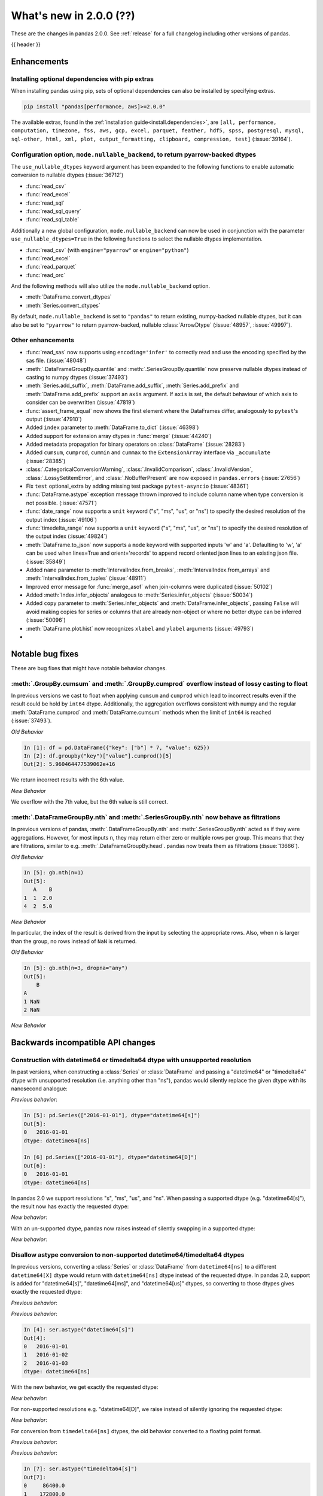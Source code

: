 .. _whatsnew_200:

What's new in 2.0.0 (??)
------------------------

These are the changes in pandas 2.0.0. See :ref:`release` for a full changelog
including other versions of pandas.

{{ header }}

.. ---------------------------------------------------------------------------
.. _whatsnew_200.enhancements:

Enhancements
~~~~~~~~~~~~

.. _whatsnew_200.enhancements.optional_dependency_management_pip:

Installing optional dependencies with pip extras
^^^^^^^^^^^^^^^^^^^^^^^^^^^^^^^^^^^^^^^^^^^^^^^^
When installing pandas using pip, sets of optional dependencies can also be installed by specifying extras.

.. code-block:: bash

  pip install "pandas[performance, aws]>=2.0.0"

The available extras, found in the :ref:`installation guide<install.dependencies>`, are
``[all, performance, computation, timezone, fss, aws, gcp, excel, parquet, feather, hdf5, spss, postgresql, mysql,
sql-other, html, xml, plot, output_formatting, clipboard, compression, test]`` (:issue:`39164`).

.. _whatsnew_200.enhancements.io_use_nullable_dtypes_and_nullable_backend:

Configuration option, ``mode.nullable_backend``, to return pyarrow-backed dtypes
^^^^^^^^^^^^^^^^^^^^^^^^^^^^^^^^^^^^^^^^^^^^^^^^^^^^^^^^^^^^^^^^^^^^^^^^^^^^^^^^

The ``use_nullable_dtypes`` keyword argument has been expanded to the following functions to enable automatic conversion to nullable dtypes (:issue:`36712`)

* :func:`read_csv`
* :func:`read_excel`
* :func:`read_sql`
* :func:`read_sql_query`
* :func:`read_sql_table`

Additionally a new global configuration, ``mode.nullable_backend`` can now be used in conjunction with the parameter ``use_nullable_dtypes=True`` in the following functions
to select the nullable dtypes implementation.

* :func:`read_csv` (with ``engine="pyarrow"`` or ``engine="python"``)
* :func:`read_excel`
* :func:`read_parquet`
* :func:`read_orc`


And the following methods will also utilize the ``mode.nullable_backend`` option.

* :meth:`DataFrame.convert_dtypes`
* :meth:`Series.convert_dtypes`

By default, ``mode.nullable_backend`` is set to ``"pandas"`` to return existing, numpy-backed nullable dtypes, but it can also
be set to ``"pyarrow"`` to return pyarrow-backed, nullable :class:`ArrowDtype` (:issue:`48957`, :issue:`49997`).

.. ipython:: python

    import io
    data = io.StringIO("""a,b,c,d,e,f,g,h,i
        1,2.5,True,a,,,,,
        3,4.5,False,b,6,7.5,True,a,
    """)
    with pd.option_context("mode.nullable_backend", "pandas"):
        df = pd.read_csv(data, use_nullable_dtypes=True)
    df.dtypes

    data.seek(0)
    with pd.option_context("mode.nullable_backend", "pyarrow"):
        df_pyarrow = pd.read_csv(data, use_nullable_dtypes=True, engine="pyarrow")
    df_pyarrow.dtypes

.. _whatsnew_200.enhancements.other:

Other enhancements
^^^^^^^^^^^^^^^^^^
- :func:`read_sas` now supports using ``encoding='infer'`` to correctly read and use the encoding specified by the sas file. (:issue:`48048`)
- :meth:`.DataFrameGroupBy.quantile` and :meth:`.SeriesGroupBy.quantile` now preserve nullable dtypes instead of casting to numpy dtypes (:issue:`37493`)
- :meth:`Series.add_suffix`, :meth:`DataFrame.add_suffix`, :meth:`Series.add_prefix` and :meth:`DataFrame.add_prefix` support an ``axis`` argument. If ``axis`` is set, the default behaviour of which axis to consider can be overwritten (:issue:`47819`)
- :func:`assert_frame_equal` now shows the first element where the DataFrames differ, analogously to ``pytest``'s output (:issue:`47910`)
- Added ``index`` parameter to :meth:`DataFrame.to_dict` (:issue:`46398`)
- Added support for extension array dtypes in :func:`merge` (:issue:`44240`)
- Added metadata propagation for binary operators on :class:`DataFrame` (:issue:`28283`)
- Added ``cumsum``, ``cumprod``, ``cummin`` and ``cummax`` to the ``ExtensionArray`` interface via ``_accumulate`` (:issue:`28385`)
- :class:`.CategoricalConversionWarning`, :class:`.InvalidComparison`, :class:`.InvalidVersion`, :class:`.LossySetitemError`, and :class:`.NoBufferPresent` are now exposed in ``pandas.errors`` (:issue:`27656`)
- Fix ``test`` optional_extra by adding missing test package ``pytest-asyncio`` (:issue:`48361`)
- :func:`DataFrame.astype` exception message thrown improved to include column name when type conversion is not possible. (:issue:`47571`)
- :func:`date_range` now supports a ``unit`` keyword ("s", "ms", "us", or "ns") to specify the desired resolution of the output index (:issue:`49106`)
- :func:`timedelta_range` now supports a ``unit`` keyword ("s", "ms", "us", or "ns") to specify the desired resolution of the output index (:issue:`49824`)
- :meth:`DataFrame.to_json` now supports a ``mode`` keyword with supported inputs 'w' and 'a'. Defaulting to 'w', 'a' can be used when lines=True and orient='records' to append record oriented json lines to an existing json file. (:issue:`35849`)
- Added ``name`` parameter to :meth:`IntervalIndex.from_breaks`, :meth:`IntervalIndex.from_arrays` and :meth:`IntervalIndex.from_tuples` (:issue:`48911`)
- Improved error message for :func:`merge_asof` when join-columns were duplicated (:issue:`50102`)
- Added :meth:`Index.infer_objects` analogous to :meth:`Series.infer_objects` (:issue:`50034`)
- Added ``copy`` parameter to :meth:`Series.infer_objects` and :meth:`DataFrame.infer_objects`, passing ``False`` will avoid making copies for series or columns that are already non-object or where no better dtype can be inferred (:issue:`50096`)
- :meth:`DataFrame.plot.hist` now recognizes ``xlabel`` and ``ylabel`` arguments (:issue:`49793`)
-

.. ---------------------------------------------------------------------------
.. _whatsnew_200.notable_bug_fixes:

Notable bug fixes
~~~~~~~~~~~~~~~~~

These are bug fixes that might have notable behavior changes.

.. _whatsnew_200.notable_bug_fixes.cumsum_cumprod_overflow:

:meth:`.GroupBy.cumsum` and :meth:`.GroupBy.cumprod` overflow instead of lossy casting to float
^^^^^^^^^^^^^^^^^^^^^^^^^^^^^^^^^^^^^^^^^^^^^^^^^^^^^^^^^^^^^^^^^^^^^^^^^^^^^^^^^^^^^^^^^^^^^^^

In previous versions we cast to float when applying ``cumsum`` and ``cumprod`` which
lead to incorrect results even if the result could be hold by ``int64`` dtype.
Additionally, the aggregation overflows consistent with numpy and the regular
:meth:`DataFrame.cumprod` and :meth:`DataFrame.cumsum` methods when the limit of
``int64`` is reached (:issue:`37493`).

*Old Behavior*

.. code-block:: ipython

    In [1]: df = pd.DataFrame({"key": ["b"] * 7, "value": 625})
    In [2]: df.groupby("key")["value"].cumprod()[5]
    Out[2]: 5.960464477539062e+16

We return incorrect results with the 6th value.

*New Behavior*

.. ipython:: python

    df = pd.DataFrame({"key": ["b"] * 7, "value": 625})
    df.groupby("key")["value"].cumprod()

We overflow with the 7th value, but the 6th value is still correct.

.. _whatsnew_200.notable_bug_fixes.groupby_nth_filter:

:meth:`.DataFrameGroupBy.nth` and :meth:`.SeriesGroupBy.nth` now behave as filtrations
^^^^^^^^^^^^^^^^^^^^^^^^^^^^^^^^^^^^^^^^^^^^^^^^^^^^^^^^^^^^^^^^^^^^^^^^^^^^^^^^^^^^^^

In previous versions of pandas, :meth:`.DataFrameGroupBy.nth` and
:meth:`.SeriesGroupBy.nth` acted as if they were aggregations. However, for most
inputs ``n``, they may return either zero or multiple rows per group. This means
that they are filtrations, similar to e.g. :meth:`.DataFrameGroupBy.head`. pandas
now treats them as filtrations (:issue:`13666`).

.. ipython:: python

    df = pd.DataFrame({"a": [1, 1, 2, 1, 2], "b": [np.nan, 2.0, 3.0, 4.0, 5.0]})
    gb = df.groupby("a")

*Old Behavior*

.. code-block:: ipython

    In [5]: gb.nth(n=1)
    Out[5]:
       A    B
    1  1  2.0
    4  2  5.0

*New Behavior*

.. ipython:: python

    gb.nth(n=1)

In particular, the index of the result is derived from the input by selecting
the appropriate rows. Also, when ``n`` is larger than the group, no rows instead of
``NaN`` is returned.

*Old Behavior*

.. code-block:: ipython

    In [5]: gb.nth(n=3, dropna="any")
    Out[5]:
        B
    A
    1 NaN
    2 NaN

*New Behavior*

.. ipython:: python

    gb.nth(n=3, dropna="any")

.. ---------------------------------------------------------------------------
.. _whatsnew_200.api_breaking:

Backwards incompatible API changes
~~~~~~~~~~~~~~~~~~~~~~~~~~~~~~~~~~

.. _whatsnew_200.api_breaking.unsupported_datetimelike_dtype_arg:

Construction with datetime64 or timedelta64 dtype with unsupported resolution
^^^^^^^^^^^^^^^^^^^^^^^^^^^^^^^^^^^^^^^^^^^^^^^^^^^^^^^^^^^^^^^^^^^^^^^^^^^^^
In past versions, when constructing a :class:`Series` or :class:`DataFrame` and
passing a "datetime64" or "timedelta64" dtype with unsupported resolution
(i.e. anything other than "ns"), pandas would silently replace the given dtype
with its nanosecond analogue:

*Previous behavior*:

.. code-block:: ipython

   In [5]: pd.Series(["2016-01-01"], dtype="datetime64[s]")
   Out[5]:
   0   2016-01-01
   dtype: datetime64[ns]

   In [6] pd.Series(["2016-01-01"], dtype="datetime64[D]")
   Out[6]:
   0   2016-01-01
   dtype: datetime64[ns]

In pandas 2.0 we support resolutions "s", "ms", "us", and "ns". When passing
a supported dtype (e.g. "datetime64[s]"), the result now has exactly
the requested dtype:

*New behavior*:

.. ipython:: python

   pd.Series(["2016-01-01"], dtype="datetime64[s]")

With an un-supported dtype, pandas now raises instead of silently swapping in
a supported dtype:

*New behavior*:

.. ipython:: python
   :okexcept:

   pd.Series(["2016-01-01"], dtype="datetime64[D]")

.. _whatsnew_200.api_breaking.astype_to_unsupported_datetimelike:

Disallow astype conversion to non-supported datetime64/timedelta64 dtypes
^^^^^^^^^^^^^^^^^^^^^^^^^^^^^^^^^^^^^^^^^^^^^^^^^^^^^^^^^^^^^^^^^^^^^^^^^
In previous versions, converting a :class:`Series` or :class:`DataFrame`
from ``datetime64[ns]`` to a different ``datetime64[X]`` dtype would return
with ``datetime64[ns]`` dtype instead of the requested dtype. In pandas 2.0,
support is added for "datetime64[s]", "datetime64[ms]", and "datetime64[us]" dtypes,
so converting to those dtypes gives exactly the requested dtype:

*Previous behavior*:

.. ipython:: python

   idx = pd.date_range("2016-01-01", periods=3)
   ser = pd.Series(idx)

*Previous behavior*:

.. code-block:: ipython

   In [4]: ser.astype("datetime64[s]")
   Out[4]:
   0   2016-01-01
   1   2016-01-02
   2   2016-01-03
   dtype: datetime64[ns]

With the new behavior, we get exactly the requested dtype:

*New behavior*:

.. ipython:: python

   ser.astype("datetime64[s]")

For non-supported resolutions e.g. "datetime64[D]", we raise instead of silently
ignoring the requested dtype:

*New behavior*:

.. ipython:: python
   :okexcept:

   ser.astype("datetime64[D]")

For conversion from ``timedelta64[ns]`` dtypes, the old behavior converted
to a floating point format.

*Previous behavior*:

.. ipython:: python

   idx = pd.timedelta_range("1 Day", periods=3)
   ser = pd.Series(idx)

*Previous behavior*:

.. code-block:: ipython

   In [7]: ser.astype("timedelta64[s]")
   Out[7]:
   0     86400.0
   1    172800.0
   2    259200.0
   dtype: float64

   In [8]: ser.astype("timedelta64[D]")
   Out[8]:
   0    1.0
   1    2.0
   2    3.0
   dtype: float64

The new behavior, as for datetime64, either gives exactly the requested dtype or raises:

*New behavior*:

.. ipython:: python
   :okexcept:

   ser.astype("timedelta64[s]")
   ser.astype("timedelta64[D]")

.. _whatsnew_200.api_breaking.default_to_stdlib_tzinfos:

UTC and fixed-offset timezones default to standard-library tzinfo objects
^^^^^^^^^^^^^^^^^^^^^^^^^^^^^^^^^^^^^^^^^^^^^^^^^^^^^^^^^^^^^^^^^^^^^^^^^
In previous versions, the default ``tzinfo`` object used to represent UTC
was ``pytz.UTC``. In pandas 2.0, we default to ``datetime.timezone.utc`` instead.
Similarly, for timezones represent fixed UTC offsets, we use ``datetime.timezone``
objects instead of ``pytz.FixedOffset`` objects. See (:issue:`34916`)

*Previous behavior*:

.. code-block:: ipython

   In [2]: ts = pd.Timestamp("2016-01-01", tz="UTC")
   In [3]: type(ts.tzinfo)
   Out[3]: pytz.UTC

   In [4]: ts2 = pd.Timestamp("2016-01-01 04:05:06-07:00")
   In [3]: type(ts2.tzinfo)
   Out[5]: pytz._FixedOffset

*New behavior*:

.. ipython:: python

   ts = pd.Timestamp("2016-01-01", tz="UTC")
   type(ts.tzinfo)

   ts2 = pd.Timestamp("2016-01-01 04:05:06-07:00")
   type(ts2.tzinfo)

For timezones that are neither UTC nor fixed offsets, e.g. "US/Pacific", we
continue to default to ``pytz`` objects.

.. _whatsnew_200.api_breaking.zero_len_indexes:

Empty DataFrames/Series will now default to have a ``RangeIndex``
^^^^^^^^^^^^^^^^^^^^^^^^^^^^^^^^^^^^^^^^^^^^^^^^^^^^^^^^^^^^^^^^^

Before, constructing an empty (where ``data`` is ``None`` or an empty list-like argument) :class:`Series` or :class:`DataFrame` without
specifying the axes (``index=None``, ``columns=None``) would return the axes as empty :class:`Index` with object dtype.

Now, the axes return an empty :class:`RangeIndex`.

*Previous behavior*:

.. code-block:: ipython

   In [8]: pd.Series().index
   Out[8]:
   Index([], dtype='object')

   In [9] pd.DataFrame().axes
   Out[9]:
   [Index([], dtype='object'), Index([], dtype='object')]

*New behavior*:

.. ipython:: python

   pd.Series().index
   pd.DataFrame().axes

.. _whatsnew_200.api_breaking.deps:

Increased minimum versions for dependencies
^^^^^^^^^^^^^^^^^^^^^^^^^^^^^^^^^^^^^^^^^^^
Some minimum supported versions of dependencies were updated.
If installed, we now require:

+-----------------+-----------------+----------+---------+
| Package         | Minimum Version | Required | Changed |
+=================+=================+==========+=========+
| mypy (dev)      | 0.990           |          |    X    |
+-----------------+-----------------+----------+---------+
| python-dateutil | 2.8.2           |    X     |    X    |
+-----------------+-----------------+----------+---------+

For `optional libraries <https://pandas.pydata.org/docs/getting_started/install.html>`_ the general recommendation is to use the latest version.
The following table lists the lowest version per library that is currently being tested throughout the development of pandas.
Optional libraries below the lowest tested version may still work, but are not considered supported.

+-----------------+-----------------+---------+
| Package         | Minimum Version | Changed |
+=================+=================+=========+
| pyarrow         | 6.0.0           |    X    |
+-----------------+-----------------+---------+
| matplotlib      | 3.6.1           |    X    |
+-----------------+-----------------+---------+
| fastparquet     | 0.6.3           |    X    |
+-----------------+-----------------+---------+
| xarray          | 0.21.0          |    X    |
+-----------------+-----------------+---------+

See :ref:`install.dependencies` and :ref:`install.optional_dependencies` for more.

Datetimes are now parsed with a consistent format
^^^^^^^^^^^^^^^^^^^^^^^^^^^^^^^^^^^^^^^^^^^^^^^^^

In the past, :func:`to_datetime` guessed the format for each element independently. This was appropriate for some cases where elements had mixed date formats - however, it would regularly cause problems when users expected a consistent format but the function would switch formats between elements. As of version 2.0.0, parsing will use a consistent format, determined by the first non-NA value (unless the user specifies a format, in which case that is used).

*Old behavior*:

  .. code-block:: ipython

     In [1]: ser = pd.Series(['13-01-2000', '12-01-2000'])
     In [2]: pd.to_datetime(ser)
     Out[2]:
     0   2000-01-13
     1   2000-12-01
     dtype: datetime64[ns]

*New behavior*:

  .. ipython:: python
    :okwarning:

     ser = pd.Series(['13-01-2000', '12-01-2000'])
     pd.to_datetime(ser)

Note that this affects :func:`read_csv` as well.

If you still need to parse dates with inconsistent formats, you'll need to apply :func:`to_datetime`
to each element individually, e.g. ::

     ser = pd.Series(['13-01-2000', '12 January 2000'])
     ser.apply(pd.to_datetime)

.. _whatsnew_200.api_breaking.other:

Other API changes
^^^^^^^^^^^^^^^^^
- The ``freq``, ``tz``, ``nanosecond``, and ``unit`` keywords in the :class:`Timestamp` constructor are now keyword-only (:issue:`45307`)
- Passing ``nanoseconds`` greater than 999 or less than 0 in :class:`Timestamp` now raises a ``ValueError`` (:issue:`48538`, :issue:`48255`)
- :func:`read_csv`: specifying an incorrect number of columns with ``index_col`` of now raises ``ParserError`` instead of ``IndexError`` when using the c parser.
- Default value of ``dtype`` in :func:`get_dummies` is changed to ``bool`` from ``uint8`` (:issue:`45848`)
- :meth:`DataFrame.astype`, :meth:`Series.astype`, and :meth:`DatetimeIndex.astype` casting datetime64 data to any of "datetime64[s]", "datetime64[ms]", "datetime64[us]" will return an object with the given resolution instead of coercing back to "datetime64[ns]" (:issue:`48928`)
- :meth:`DataFrame.astype`, :meth:`Series.astype`, and :meth:`DatetimeIndex.astype` casting timedelta64 data to any of "timedelta64[s]", "timedelta64[ms]", "timedelta64[us]" will return an object with the given resolution instead of coercing to "float64" dtype (:issue:`48963`)
- :meth:`Index.astype` now allows casting from ``float64`` dtype to datetime-like dtypes, matching :class:`Series` behavior (:issue:`49660`)
- Passing data with dtype of "timedelta64[s]", "timedelta64[ms]", or "timedelta64[us]" to :class:`TimedeltaIndex`, :class:`Series`, or :class:`DataFrame` constructors will now retain that dtype instead of casting to "timedelta64[ns]"; timedelta64 data with lower resolution will be cast to the lowest supported resolution "timedelta64[s]" (:issue:`49014`)
- Passing ``dtype`` of "timedelta64[s]", "timedelta64[ms]", or "timedelta64[us]" to :class:`TimedeltaIndex`, :class:`Series`, or :class:`DataFrame` constructors will now retain that dtype instead of casting to "timedelta64[ns]"; passing a dtype with lower resolution for :class:`Series` or :class:`DataFrame` will be cast to the lowest supported resolution "timedelta64[s]" (:issue:`49014`)
- Passing a ``np.datetime64`` object with non-nanosecond resolution to :class:`Timestamp` will retain the input resolution if it is "s", "ms", or "ns"; otherwise it will be cast to the closest supported resolution (:issue:`49008`)
- The ``other`` argument in :meth:`DataFrame.mask` and :meth:`Series.mask` now defaults to ``no_default`` instead of ``np.nan`` consistent with :meth:`DataFrame.where` and :meth:`Series.where`. Entries will be filled with the corresponding NULL value (``np.nan`` for numpy dtypes, ``pd.NA`` for extension dtypes). (:issue:`49111`)
- Changed behavior of :meth:`Series.quantile` and :meth:`DataFrame.quantile` with :class:`SparseDtype` to retain sparse dtype (:issue:`49583`)
- When creating a :class:`Series` with a object-dtype :class:`Index` of datetime objects, pandas no longer silently converts the index to a :class:`DatetimeIndex` (:issue:`39307`, :issue:`23598`)
- :meth:`Series.unique` with dtype "timedelta64[ns]" or "datetime64[ns]" now returns :class:`TimedeltaArray` or :class:`DatetimeArray` instead of ``numpy.ndarray`` (:issue:`49176`)
- :func:`to_datetime` and :class:`DatetimeIndex` now allow sequences containing both ``datetime`` objects and numeric entries, matching :class:`Series` behavior (:issue:`49037`)
- :func:`pandas.api.dtypes.is_string_dtype` now only returns ``True`` for array-likes with ``dtype=object`` when the elements are inferred to be strings (:issue:`15585`)
- Passing a sequence containing ``datetime`` objects and ``date`` objects to :class:`Series` constructor will return with ``object`` dtype instead of ``datetime64[ns]`` dtype, consistent with :class:`Index` behavior (:issue:`49341`)
- Passing strings that cannot be parsed as datetimes to :class:`Series` or :class:`DataFrame` with ``dtype="datetime64[ns]"`` will raise instead of silently ignoring the keyword and returning ``object`` dtype (:issue:`24435`)
- Passing a sequence containing a type that cannot be converted to :class:`Timedelta` to :func:`to_timedelta` or to the :class:`Series` or :class:`DataFrame` constructor with ``dtype="timedelta64[ns]"`` or to :class:`TimedeltaIndex` now raises ``TypeError`` instead of ``ValueError`` (:issue:`49525`)
- Changed behavior of :class:`Index` constructor with sequence containing at least one ``NaT`` and everything else either ``None`` or ``NaN`` to infer ``datetime64[ns]`` dtype instead of ``object``, matching :class:`Series` behavior (:issue:`49340`)
- :func:`read_stata` with parameter ``index_col`` set to ``None`` (the default) will now set the index on the returned :class:`DataFrame` to a :class:`RangeIndex` instead of a :class:`Int64Index` (:issue:`49745`)
- Changed behavior of :class:`Index`, :class:`Series`, and :class:`DataFrame` arithmetic methods when working with object-dtypes, the results no longer do type inference on the result of the array operations, use ``result.infer_objects()`` to do type inference on the result (:issue:`49999`)
- Changed behavior of :class:`Index` constructor with an object-dtype ``numpy.ndarray`` containing all-``bool`` values or all-complex values, this will now retain object dtype, consistent with the :class:`Series` behavior (:issue:`49594`)
- Changed behavior of :class:`Series` and :class:`DataFrame` constructors when given an integer dtype and floating-point data that is not round numbers, this now raises ``ValueError`` instead of silently retaining the float dtype; do ``Series(data)`` or ``DataFrame(data)`` to get the old behavior, and ``Series(data).astype(dtype)`` or ``DataFrame(data).astype(dtype)`` to get the specified dtype (:issue:`49599`)
- Changed behavior of :meth:`DataFrame.shift` with ``axis=1``, an integer ``fill_value``, and homogeneous datetime-like dtype, this now fills new columns with integer dtypes instead of casting to datetimelike (:issue:`49842`)
- Files are now closed when encountering an exception in :func:`read_json` (:issue:`49921`)
- Changed behavior of :func:`read_csv`, :func:`read_json` & :func:`read_fwf`, where the index will now always be a :class:`RangeIndex`, when no index is specified. Previously the index would be a :class:`Index` with dtype ``object`` if the new DataFrame/Series has length 0 (:issue:`49572`)
- :meth:`DataFrame.values`, :meth:`DataFrame.to_numpy`, :meth:`DataFrame.xs`, :meth:`DataFrame.reindex`, :meth:`DataFrame.fillna`, and :meth:`DataFrame.replace` no longer silently consolidate the underlying arrays; do ``df = df.copy()`` to ensure consolidation (:issue:`49356`)
- Creating a new DataFrame using a full slice on both axes with :attr:`~DataFrame.loc`
  or :attr:`~DataFrame.iloc` (thus, ``df.loc[:, :]`` or ``df.iloc[:, :]``) now returns a
  new DataFrame (shallow copy) instead of the original DataFrame, consistent with other
  methods to get a full slice (for example ``df.loc[:]`` or ``df[:]``) (:issue:`49469`)
- Disallow computing ``cumprod`` for :class:`Timedelta` object; previously this returned incorrect values (:issue:`50246`)
-

.. ---------------------------------------------------------------------------
.. _whatsnew_200.deprecations:

Deprecations
~~~~~~~~~~~~
- Deprecated argument ``infer_datetime_format`` in :func:`to_datetime` and :func:`read_csv`, as a strict version of it is now the default (:issue:`48621`)

.. ---------------------------------------------------------------------------

.. _whatsnew_200.prior_deprecations:

Removal of prior version deprecations/changes
~~~~~~~~~~~~~~~~~~~~~~~~~~~~~~~~~~~~~~~~~~~~~
- Removed deprecated :attr:`Timestamp.freq`, :attr:`Timestamp.freqstr` and argument ``freq`` from the :class:`Timestamp` constructor and :meth:`Timestamp.fromordinal` (:issue:`14146`)
- Removed deprecated :class:`CategoricalBlock`, :meth:`Block.is_categorical`, require datetime64 and timedelta64 values to be wrapped in :class:`DatetimeArray` or :class:`TimedeltaArray` before passing to :meth:`Block.make_block_same_class`, require ``DatetimeTZBlock.values`` to have the correct ndim when passing to the :class:`BlockManager` constructor, and removed the "fastpath" keyword from the :class:`SingleBlockManager` constructor (:issue:`40226`, :issue:`40571`)
- Removed deprecated global option ``use_inf_as_null`` in favor of ``use_inf_as_na`` (:issue:`17126`)
- Removed deprecated module ``pandas.core.index`` (:issue:`30193`)
- Removed deprecated alias ``pandas.core.tools.datetimes.to_time``, import the function directly from ``pandas.core.tools.times`` instead (:issue:`34145`)
- Removed deprecated :meth:`Categorical.to_dense`, use ``np.asarray(cat)`` instead (:issue:`32639`)
- Removed deprecated :meth:`Categorical.take_nd` (:issue:`27745`)
- Removed deprecated :meth:`Categorical.mode`, use ``Series(cat).mode()`` instead (:issue:`45033`)
- Removed deprecated :meth:`Categorical.is_dtype_equal` and :meth:`CategoricalIndex.is_dtype_equal` (:issue:`37545`)
- Removed deprecated :meth:`CategoricalIndex.take_nd` (:issue:`30702`)
- Removed deprecated :meth:`Index.is_type_compatible` (:issue:`42113`)
- Removed deprecated :meth:`Index.is_mixed`, check ``index.inferred_type`` directly instead (:issue:`32922`)
- Removed deprecated :func:`pandas.api.types.is_categorical`; use :func:`pandas.api.types.is_categorical_dtype` instead  (:issue:`33385`)
- Removed deprecated :meth:`Index.asi8` (:issue:`37877`)
- Enforced deprecation changing behavior when passing ``datetime64[ns]`` dtype data and timezone-aware dtype to :class:`Series`, interpreting the values as wall-times instead of UTC times, matching :class:`DatetimeIndex` behavior (:issue:`41662`)
- Removed deprecated :meth:`DataFrame._AXIS_NUMBERS`, :meth:`DataFrame._AXIS_NAMES`, :meth:`Series._AXIS_NUMBERS`, :meth:`Series._AXIS_NAMES` (:issue:`33637`)
- Removed deprecated :meth:`Index.to_native_types`, use ``obj.astype(str)`` instead (:issue:`36418`)
- Removed deprecated :meth:`Series.iteritems`, :meth:`DataFrame.iteritems`, use ``obj.items`` instead (:issue:`45321`)
- Removed deprecated :meth:`DataFrame.lookup` (:issue:`35224`)
- Removed deprecated :meth:`Series.append`, :meth:`DataFrame.append`, use :func:`concat` instead (:issue:`35407`)
- Removed deprecated :meth:`Series.iteritems`, :meth:`DataFrame.iteritems` and :meth:`HDFStore.iteritems` use ``obj.items`` instead (:issue:`45321`)
- Removed deprecated :meth:`DatetimeIndex.union_many` (:issue:`45018`)
- Removed deprecated ``weekofyear`` and ``week`` attributes of :class:`DatetimeArray`, :class:`DatetimeIndex` and ``dt`` accessor in favor of ``isocalendar().week`` (:issue:`33595`)
- Removed deprecated :meth:`RangeIndex._start`, :meth:`RangeIndex._stop`, :meth:`RangeIndex._step`, use ``start``, ``stop``, ``step`` instead (:issue:`30482`)
- Removed deprecated :meth:`DatetimeIndex.to_perioddelta`, Use ``dtindex - dtindex.to_period(freq).to_timestamp()`` instead (:issue:`34853`)
- Removed deprecated :meth:`.Styler.hide_index` and :meth:`.Styler.hide_columns` (:issue:`49397`)
- Removed deprecated :meth:`.Styler.set_na_rep` and :meth:`.Styler.set_precision` (:issue:`49397`)
- Removed deprecated :meth:`.Styler.where` (:issue:`49397`)
- Removed deprecated :meth:`.Styler.render` (:issue:`49397`)
- Removed deprecated argument ``null_color`` in :meth:`.Styler.highlight_null` (:issue:`49397`)
- Removed deprecated argument ``check_less_precise`` in :meth:`.testing.assert_frame_equal`, :meth:`.testing.assert_extension_array_equal`, :meth:`.testing.assert_series_equal`,  :meth:`.testing.assert_index_equal` (:issue:`30562`)
- Removed deprecated ``null_counts`` argument in :meth:`DataFrame.info`. Use ``show_counts`` instead (:issue:`37999`)
- Removed deprecated :meth:`Index.is_monotonic`, and :meth:`Series.is_monotonic`; use ``obj.is_monotonic_increasing`` instead (:issue:`45422`)
- Removed deprecated :meth:`Index.is_all_dates` (:issue:`36697`)
- Enforced deprecation disallowing passing a timezone-aware :class:`Timestamp` and ``dtype="datetime64[ns]"`` to :class:`Series` or :class:`DataFrame` constructors (:issue:`41555`)
- Enforced deprecation disallowing passing a sequence of timezone-aware values and ``dtype="datetime64[ns]"`` to to :class:`Series` or :class:`DataFrame` constructors (:issue:`41555`)
- Enforced deprecation disallowing ``numpy.ma.mrecords.MaskedRecords`` in the :class:`DataFrame` constructor; pass ``"{name: data[name] for name in data.dtype.names}`` instead (:issue:`40363`)
- Enforced deprecation disallowing unit-less "datetime64" dtype in :meth:`Series.astype` and :meth:`DataFrame.astype` (:issue:`47844`)
- Enforced deprecation disallowing using ``.astype`` to convert a ``datetime64[ns]`` :class:`Series`, :class:`DataFrame`, or :class:`DatetimeIndex` to timezone-aware dtype, use ``obj.tz_localize`` or ``ser.dt.tz_localize`` instead (:issue:`39258`)
- Enforced deprecation disallowing using ``.astype`` to convert a timezone-aware :class:`Series`, :class:`DataFrame`, or :class:`DatetimeIndex` to timezone-naive ``datetime64[ns]`` dtype, use ``obj.tz_localize(None)`` or ``obj.tz_convert("UTC").tz_localize(None)`` instead (:issue:`39258`)
- Enforced deprecation disallowing passing non boolean argument to sort in :func:`concat` (:issue:`44629`)
- Removed Date parser functions :func:`~pandas.io.date_converters.parse_date_time`,
  :func:`~pandas.io.date_converters.parse_date_fields`, :func:`~pandas.io.date_converters.parse_all_fields`
  and :func:`~pandas.io.date_converters.generic_parser` (:issue:`24518`)
- Removed argument ``index`` from the :class:`core.arrays.SparseArray` constructor (:issue:`43523`)
- Remove argument ``squeeze`` from :meth:`DataFrame.groupby` and :meth:`Series.groupby` (:issue:`32380`)
- Removed deprecated ``apply``, ``apply_index``, ``__call__``, ``onOffset``, and ``isAnchored`` attributes from :class:`DateOffset` (:issue:`34171`)
- Removed ``keep_tz`` argument in :meth:`DatetimeIndex.to_series` (:issue:`29731`)
- Remove arguments ``names`` and ``dtype`` from :meth:`Index.copy` and ``levels`` and ``codes`` from :meth:`MultiIndex.copy` (:issue:`35853`, :issue:`36685`)
- Remove argument ``inplace`` from :meth:`MultiIndex.set_levels` and :meth:`MultiIndex.set_codes` (:issue:`35626`)
- Removed arguments ``verbose`` and ``encoding`` from :meth:`DataFrame.to_excel` and :meth:`Series.to_excel` (:issue:`47912`)
- Removed argument ``line_terminator`` from :meth:`DataFrame.to_csv` and :meth:`Series.to_csv`, use ``lineterminator`` instead (:issue:`45302`)
- Removed argument ``inplace`` from :meth:`DataFrame.set_axis` and :meth:`Series.set_axis`, use ``obj = obj.set_axis(..., copy=False)`` instead (:issue:`48130`)
- Disallow passing positional arguments to :meth:`MultiIndex.set_levels` and :meth:`MultiIndex.set_codes` (:issue:`41485`)
- Disallow parsing to Timedelta strings with components with units "Y", "y", or "M", as these do not represent unambiguous durations (:issue:`36838`)
- Removed :meth:`MultiIndex.is_lexsorted` and :meth:`MultiIndex.lexsort_depth` (:issue:`38701`)
- Removed argument ``how`` from :meth:`PeriodIndex.astype`, use :meth:`PeriodIndex.to_timestamp` instead (:issue:`37982`)
- Removed argument ``try_cast`` from :meth:`DataFrame.mask`, :meth:`DataFrame.where`, :meth:`Series.mask` and :meth:`Series.where` (:issue:`38836`)
- Removed argument ``tz`` from :meth:`Period.to_timestamp`, use ``obj.to_timestamp(...).tz_localize(tz)`` instead (:issue:`34522`)
- Removed argument ``sort_columns`` in :meth:`DataFrame.plot` and :meth:`Series.plot` (:issue:`47563`)
- Removed argument ``is_copy`` from :meth:`DataFrame.take` and :meth:`Series.take` (:issue:`30615`)
- Removed argument ``kind`` from :meth:`Index.get_slice_bound`, :meth:`Index.slice_indexer` and :meth:`Index.slice_locs` (:issue:`41378`)
- Removed arguments ``prefix``, ``squeeze``, ``error_bad_lines`` and ``warn_bad_lines`` from :func:`read_csv` (:issue:`40413`, :issue:`43427`)
- Removed argument ``datetime_is_numeric`` from :meth:`DataFrame.describe` and :meth:`Series.describe` as datetime data will always be summarized as numeric data (:issue:`34798`)
- Disallow passing list ``key`` to :meth:`Series.xs` and :meth:`DataFrame.xs`, pass a tuple instead (:issue:`41789`)
- Disallow subclass-specific keywords (e.g. "freq", "tz", "names", "closed") in the :class:`Index` constructor (:issue:`38597`)
- Removed argument ``inplace`` from :meth:`Categorical.remove_unused_categories` (:issue:`37918`)
- Disallow passing non-round floats to :class:`Timestamp` with ``unit="M"`` or ``unit="Y"`` (:issue:`47266`)
- Remove keywords ``convert_float`` and ``mangle_dupe_cols`` from :func:`read_excel` (:issue:`41176`)
- Remove keyword ``mangle_dupe_cols`` from :func:`read_csv` and :func:`read_table` (:issue:`48137`)
- Removed ``errors`` keyword from :meth:`DataFrame.where`, :meth:`Series.where`, :meth:`DataFrame.mask` and :meth:`Series.mask` (:issue:`47728`)
- Disallow passing non-keyword arguments to :func:`read_excel` except ``io`` and ``sheet_name`` (:issue:`34418`)
- Disallow passing non-keyword arguments to :meth:`DataFrame.drop` and :meth:`Series.drop` except ``labels`` (:issue:`41486`)
- Disallow passing non-keyword arguments to :meth:`DataFrame.fillna` and :meth:`Series.fillna` except ``value`` (:issue:`41485`)
- Disallow passing non-keyword arguments to :meth:`StringMethods.split` and :meth:`StringMethods.rsplit` except for ``pat`` (:issue:`47448`)
- Disallow passing non-keyword arguments to :meth:`DataFrame.set_index` except ``keys`` (:issue:`41495`)
- Disallow passing non-keyword arguments to :meth:`Resampler.interpolate` except ``method`` (:issue:`41699`)
- Disallow passing non-keyword arguments to :meth:`DataFrame.reset_index` and :meth:`Series.reset_index` except ``level`` (:issue:`41496`)
- Disallow passing non-keyword arguments to :meth:`DataFrame.dropna` and :meth:`Series.dropna` (:issue:`41504`)
- Disallow passing non-keyword arguments to :meth:`ExtensionArray.argsort` (:issue:`46134`)
- Disallow passing non-keyword arguments to :meth:`Categorical.sort_values` (:issue:`47618`)
- Disallow passing non-keyword arguments to :meth:`Index.drop_duplicates` and :meth:`Series.drop_duplicates` (:issue:`41485`)
- Disallow passing non-keyword arguments to :meth:`DataFrame.drop_duplicates` except for ``subset`` (:issue:`41485`)
- Disallow passing non-keyword arguments to :meth:`DataFrame.sort_index` and :meth:`Series.sort_index` (:issue:`41506`)
- Disallow passing non-keyword arguments to :meth:`DataFrame.interpolate` and :meth:`Series.interpolate` except for ``method`` (:issue:`41510`)
- Disallow passing non-keyword arguments to :meth:`DataFrame.any` and :meth:`Series.any` (:issue:`44896`)
- Disallow passing non-keyword arguments to :meth:`Index.set_names` except for ``names`` (:issue:`41551`)
- Disallow passing non-keyword arguments to :meth:`Index.join` except for ``other`` (:issue:`46518`)
- Disallow passing non-keyword arguments to :func:`concat` except for ``objs`` (:issue:`41485`)
- Disallow passing non-keyword arguments to :func:`pivot` except for ``data`` (:issue:`48301`)
- Disallow passing non-keyword arguments to :meth:`DataFrame.pivot` (:issue:`48301`)
- Disallow passing non-keyword arguments to :func:`read_html` except for ``io`` (:issue:`27573`)
- Disallow passing non-keyword arguments to :func:`read_json` except for ``path_or_buf`` (:issue:`27573`)
- Disallow passing non-keyword arguments to :func:`read_sas` except for ``filepath_or_buffer`` (:issue:`47154`)
- Disallow passing non-keyword arguments to :func:`read_stata` except for ``filepath_or_buffer`` (:issue:`48128`)
- Disallow passing non-keyword arguments to :func:`read_csv` except ``filepath_or_buffer`` (:issue:`41485`)
- Disallow passing non-keyword arguments to :func:`read_table` except ``filepath_or_buffer`` (:issue:`41485`)
- Disallow passing non-keyword arguments to :func:`read_fwf` except ``filepath_or_buffer`` (:issue:`44710`)
- Disallow passing non-keyword arguments to :func:`read_xml` except for ``path_or_buffer`` (:issue:`45133`)
- Disallow passing non-keyword arguments to :meth:`Series.mask` and :meth:`DataFrame.mask` except ``cond`` and ``other`` (:issue:`41580`)
- Disallow passing non-keyword arguments to :meth:`DataFrame.to_stata` except for ``path`` (:issue:`48128`)
- Disallow passing non-keyword arguments to :meth:`DataFrame.where` and :meth:`Series.where` except for ``cond`` and ``other`` (:issue:`41523`)
- Disallow passing non-keyword arguments to :meth:`Series.set_axis` and :meth:`DataFrame.set_axis` except for ``labels`` (:issue:`41491`)
- Disallow passing non-keyword arguments to :meth:`Series.rename_axis` and :meth:`DataFrame.rename_axis` except for ``mapper`` (:issue:`47587`)
- Disallow passing non-keyword arguments to :meth:`Series.clip` and :meth:`DataFrame.clip` (:issue:`41511`)
- Disallow passing non-keyword arguments to :meth:`Series.bfill`, :meth:`Series.ffill`, :meth:`DataFrame.bfill` and :meth:`DataFrame.ffill` (:issue:`41508`)
- Disallow passing non-keyword arguments to :meth:`DataFrame.replace`, :meth:`Series.replace` except for ``to_replace`` and ``value`` (:issue:`47587`)
- Disallow passing non-keyword arguments to :meth:`DataFrame.sort_values` except for ``by`` (:issue:`41505`)
- Disallow passing non-keyword arguments to :meth:`Series.sort_values` (:issue:`41505`)
- Disallow :meth:`Index.reindex` with non-unique :class:`Index` objects (:issue:`42568`)
- Disallowed constructing :class:`Categorical` with scalar ``data`` (:issue:`38433`)
- Disallowed constructing :class:`CategoricalIndex` without passing ``data`` (:issue:`38944`)
- Removed :meth:`.Rolling.validate`, :meth:`.Expanding.validate`, and :meth:`.ExponentialMovingWindow.validate` (:issue:`43665`)
- Removed :attr:`Rolling.win_type` returning ``"freq"`` (:issue:`38963`)
- Removed :attr:`Rolling.is_datetimelike` (:issue:`38963`)
- Removed the ``level`` keyword in :class:`DataFrame` and :class:`Series` aggregations; use ``groupby`` instead (:issue:`39983`)
- Removed deprecated :meth:`Timedelta.delta`, :meth:`Timedelta.is_populated`, and :attr:`Timedelta.freq` (:issue:`46430`, :issue:`46476`)
- Removed deprecated :attr:`NaT.freq` (:issue:`45071`)
- Removed deprecated :meth:`Categorical.replace`, use :meth:`Series.replace` instead (:issue:`44929`)
- Removed the ``numeric_only`` keyword from :meth:`Categorical.min` and :meth:`Categorical.max` in favor of ``skipna`` (:issue:`48821`)
- Changed behavior of :meth:`DataFrame.median` and :meth:`DataFrame.mean` with ``numeric_only=None`` to not exclude datetime-like columns THIS NOTE WILL BE IRRELEVANT ONCE ``numeric_only=None`` DEPRECATION IS ENFORCED (:issue:`29941`)
- Removed :func:`is_extension_type` in favor of :func:`is_extension_array_dtype` (:issue:`29457`)
- Removed ``.ExponentialMovingWindow.vol`` (:issue:`39220`)
- Removed :meth:`Index.get_value` and :meth:`Index.set_value` (:issue:`33907`, :issue:`28621`)
- Removed :meth:`Series.slice_shift` and :meth:`DataFrame.slice_shift` (:issue:`37601`)
- Remove :meth:`DataFrameGroupBy.pad` and :meth:`DataFrameGroupBy.backfill` (:issue:`45076`)
- Remove ``numpy`` argument from :func:`read_json` (:issue:`30636`)
- Disallow passing abbreviations for ``orient`` in :meth:`DataFrame.to_dict` (:issue:`32516`)
- Disallow partial slicing on an non-monotonic :class:`DatetimeIndex` with keys which are not in Index. This now raises a ``KeyError`` (:issue:`18531`)
- Removed ``get_offset`` in favor of :func:`to_offset` (:issue:`30340`)
- Removed the ``warn`` keyword in :func:`infer_freq` (:issue:`45947`)
- Removed the ``include_start`` and ``include_end`` arguments in :meth:`DataFrame.between_time` in favor of ``inclusive`` (:issue:`43248`)
- Removed the ``closed`` argument in :meth:`date_range` and :meth:`bdate_range` in favor of ``inclusive`` argument (:issue:`40245`)
- Removed the ``center`` keyword in :meth:`DataFrame.expanding` (:issue:`20647`)
- Removed the ``truediv`` keyword from :func:`eval` (:issue:`29812`)
- Removed the ``method`` and ``tolerance`` arguments in :meth:`Index.get_loc`. Use ``index.get_indexer([label], method=..., tolerance=...)`` instead (:issue:`42269`)
- Removed the ``pandas.datetime`` submodule (:issue:`30489`)
- Removed the ``pandas.np`` submodule (:issue:`30296`)
- Removed ``pandas.util.testing`` in favor of ``pandas.testing`` (:issue:`30745`)
- Removed :meth:`Series.str.__iter__` (:issue:`28277`)
- Removed ``pandas.SparseArray`` in favor of :class:`arrays.SparseArray` (:issue:`30642`)
- Removed ``pandas.SparseSeries`` and ``pandas.SparseDataFrame``, including pickle support. (:issue:`30642`)
- Enforced disallowing passing an integer ``fill_value`` to :meth:`DataFrame.shift` and :meth:`Series.shift`` with datetime64, timedelta64, or period dtypes (:issue:`32591`)
- Enforced disallowing a string column label into ``times`` in :meth:`DataFrame.ewm` (:issue:`43265`)
- Enforced disallowing passing ``True`` and ``False`` into ``inclusive`` in :meth:`Series.between` in favor of ``"both"`` and ``"neither"`` respectively (:issue:`40628`)
- Enforced disallowing using ``usecols`` with out of bounds indices for ``read_csv`` with ``engine="c"`` (:issue:`25623`)
- Enforced disallowing the use of ``**kwargs`` in :class:`.ExcelWriter`; use the keyword argument ``engine_kwargs`` instead (:issue:`40430`)
- Enforced disallowing a tuple of column labels into :meth:`.DataFrameGroupBy.__getitem__` (:issue:`30546`)
- Enforced disallowing missing labels when indexing with a sequence of labels on a level of a :class:`MultiIndex`. This now raises a ``KeyError`` (:issue:`42351`)
- Enforced disallowing setting values with ``.loc`` using a positional slice. Use ``.loc`` with labels or ``.iloc`` with positions instead (:issue:`31840`)
- Enforced disallowing positional indexing with a ``float`` key even if that key is a round number, manually cast to integer instead (:issue:`34193`)
- Enforced disallowing using a :class:`DataFrame` indexer with ``.iloc``, use ``.loc`` instead for automatic alignment (:issue:`39022`)
- Enforced disallowing ``set`` or ``dict`` indexers in ``__getitem__`` and ``__setitem__`` methods (:issue:`42825`)
- Enforced disallowing indexing on a :class:`Index` or positional indexing on a :class:`Series` producing multi-dimensional objects e.g. ``obj[:, None]``, convert to numpy before indexing instead (:issue:`35141`)
- Enforced disallowing ``dict`` or ``set`` objects in ``suffixes`` in :func:`merge` (:issue:`34810`)
- Enforced disallowing :func:`merge` to produce duplicated columns through the ``suffixes`` keyword and already existing columns (:issue:`22818`)
- Enforced disallowing using :func:`merge` or :func:`join` on a different number of levels (:issue:`34862`)
- Enforced disallowing ``value_name`` argument in :func:`DataFrame.melt` to match an element in the :class:`DataFrame` columns (:issue:`35003`)
- Enforced disallowing passing ``showindex`` into ``**kwargs`` in :func:`DataFrame.to_markdown` and :func:`Series.to_markdown` in favor of ``index`` (:issue:`33091`)
- Removed setting Categorical._codes directly (:issue:`41429`)
- Removed setting Categorical.categories directly (:issue:`47834`)
- Removed argument ``inplace`` from :meth:`Categorical.add_categories`, :meth:`Categorical.remove_categories`, :meth:`Categorical.set_categories`, :meth:`Categorical.rename_categories`, :meth:`Categorical.reorder_categories`, :meth:`Categorical.set_ordered`, :meth:`Categorical.as_ordered`, :meth:`Categorical.as_unordered` (:issue:`37981`, :issue:`41118`, :issue:`41133`, :issue:`47834`)
- Enforced :meth:`Rolling.count` with ``min_periods=None`` to default to the size of the window (:issue:`31302`)
- Renamed ``fname`` to ``path`` in :meth:`DataFrame.to_parquet`, :meth:`DataFrame.to_stata` and :meth:`DataFrame.to_feather` (:issue:`30338`)
- Enforced disallowing indexing a :class:`Series` with a single item list with a slice (e.g. ``ser[[slice(0, 2)]]``). Either convert the list to tuple, or pass the slice directly instead (:issue:`31333`)
- Changed behavior indexing on a :class:`DataFrame` with a :class:`DatetimeIndex` index using a string indexer, previously this operated as a slice on rows, now it operates like any other column key; use ``frame.loc[key]`` for the old behavior (:issue:`36179`)
- Enforced the ``display.max_colwidth`` option to not accept negative integers (:issue:`31569`)
- Removed the ``display.column_space`` option in favor of ``df.to_string(col_space=...)`` (:issue:`47280`)
- Removed the deprecated method ``mad`` from pandas classes (:issue:`11787`)
- Removed the deprecated method ``tshift`` from pandas classes (:issue:`11631`)
- Changed behavior of empty data passed into :class:`Series`; the default dtype will be ``object`` instead of ``float64`` (:issue:`29405`)
- Changed the behavior of :meth:`DatetimeIndex.union`, :meth:`DatetimeIndex.intersection`, and :meth:`DatetimeIndex.symmetric_difference` with mismatched timezones to convert to UTC instead of casting to object dtype (:issue:`39328`)
- Changed the behavior of :func:`to_datetime` with argument "now" with ``utc=False`` to match ``Timestamp("now")`` (:issue:`18705`)
- Changed the behavior of indexing on a timezone-aware :class:`DatetimeIndex` with a timezone-naive ``datetime`` object or vice-versa; these now behave like any other non-comparable type by raising ``KeyError`` (:issue:`36148`)
- Changed the behavior of :meth:`Index.reindex`, :meth:`Series.reindex`, and :meth:`DataFrame.reindex` with a ``datetime64`` dtype and a ``datetime.date`` object for ``fill_value``; these are no longer considered equivalent to ``datetime.datetime`` objects so the reindex casts to object dtype (:issue:`39767`)
- Changed behavior of :meth:`SparseArray.astype` when given a dtype that is not explicitly ``SparseDtype``, cast to the exact requested dtype rather than silently using a ``SparseDtype`` instead (:issue:`34457`)
- Changed behavior of :meth:`Index.ravel` to return a view on the original :class:`Index` instead of a ``np.ndarray`` (:issue:`36900`)
- Changed behavior of :meth:`Series.to_frame` and :meth:`Index.to_frame` with explicit ``name=None`` to use ``None`` for the column name instead of the index's name or default ``0`` (:issue:`45523`)
- Changed behavior of :func:`concat` with one array of ``bool``-dtype and another of integer dtype, this now returns ``object`` dtype instead of integer dtype; explicitly cast the bool object to integer before concatenating to get the old behavior (:issue:`45101`)
- Changed behavior of :class:`DataFrame` constructor given floating-point ``data`` and an integer ``dtype``, when the data cannot be cast losslessly, the floating point dtype is retained, matching :class:`Series` behavior (:issue:`41170`)
- Changed behavior of :class:`Index` constructor when given a ``np.ndarray`` with object-dtype containing numeric entries; this now retains object dtype rather than inferring a numeric dtype, consistent with :class:`Series` behavior (:issue:`42870`)
- Changed behavior of :meth:`Index.__and__`, :meth:`Index.__or__` and :meth:`Index.__xor__` to behave as logical operations (matching :class:`Series` behavior) instead of aliases for set operations (:issue:`37374`)
- Changed behavior of :class:`DataFrame` constructor when passed a list whose first element is a :class:`Categorical`, this now treats the elements as rows casting to ``object`` dtype, consistent with behavior for other types (:issue:`38845`)
- Changed behavior of :class:`DataFrame` constructor when passed a ``dtype`` (other than int) that the data cannot be cast to; it now raises instead of silently ignoring the dtype (:issue:`41733`)
- Changed the behavior of :class:`Series` constructor, it will no longer infer a datetime64 or timedelta64 dtype from string entries (:issue:`41731`)
- Changed behavior of :class:`Timestamp` constructor with a ``np.datetime64`` object and a ``tz`` passed to interpret the input as a wall-time as opposed to a UTC time (:issue:`42288`)
- Changed behavior of :meth:`Timestamp.utcfromtimestamp` to return a timezone-aware object satisfying ``Timestamp.utcfromtimestamp(val).timestamp() == val`` (:issue:`45083`)
- Changed behavior of :class:`Index` constructor when passed a ``SparseArray`` or ``SparseDtype`` to retain that dtype instead of casting to ``numpy.ndarray`` (:issue:`43930`)
- Changed behavior of setitem-like operations (``__setitem__``, ``fillna``, ``where``, ``mask``, ``replace``, ``insert``, fill_value for ``shift``) on an object with :class:`DatetimeTZDtype` when using a value with a non-matching timezone, the value will be cast to the object's timezone instead of casting both to object-dtype (:issue:`44243`)
- Changed behavior of :class:`Index`, :class:`Series`, :class:`DataFrame` constructors with floating-dtype data and a :class:`DatetimeTZDtype`, the data are now interpreted as UTC-times instead of wall-times, consistent with how integer-dtype data are treated (:issue:`45573`)
- Changed behavior of :class:`Series` and :class:`DataFrame` constructors with integer dtype and floating-point data containing ``NaN``, this now raises ``IntCastingNaNError`` (:issue:`40110`)
- Changed behavior of :class:`Series` and :class:`DataFrame` constructors with an integer ``dtype`` and values that are too large to losslessly cast to this dtype, this now raises ``ValueError`` (:issue:`41734`)
- Changed behavior of :class:`Series` and :class:`DataFrame` constructors with an integer ``dtype`` and values having either ``datetime64`` or ``timedelta64`` dtypes, this now raises ``TypeError``, use ``values.view("int64")`` instead (:issue:`41770`)
- Removed the deprecated ``base`` and ``loffset`` arguments from :meth:`pandas.DataFrame.resample`, :meth:`pandas.Series.resample` and :class:`pandas.Grouper`. Use ``offset`` or ``origin`` instead (:issue:`31809`)
- Changed behavior of :meth:`Series.fillna` and :meth:`DataFrame.fillna` with ``timedelta64[ns]`` dtype and an incompatible ``fill_value``; this now casts to ``object`` dtype instead of raising, consistent with the behavior with other dtypes (:issue:`45746`)
- Change the default argument of ``regex`` for :meth:`Series.str.replace` from ``True`` to ``False``. Additionally, a single character ``pat`` with ``regex=True`` is now treated as a regular expression instead of a string literal. (:issue:`36695`, :issue:`24804`)
- Changed behavior of :meth:`DataFrame.any` and :meth:`DataFrame.all` with ``bool_only=True``; object-dtype columns with all-bool values will no longer be included, manually cast to ``bool`` dtype first (:issue:`46188`)
- Changed behavior of comparison of a :class:`Timestamp` with a ``datetime.date`` object; these now compare as un-equal and raise on inequality comparisons, matching the ``datetime.datetime`` behavior (:issue:`36131`)
- Changed behavior of comparison of ``NaT`` with a ``datetime.date`` object; these now raise on inequality comparisons (:issue:`39196`)
- Enforced deprecation of silently dropping columns that raised a ``TypeError`` in :class:`Series.transform` and :class:`DataFrame.transform` when used with a list or dictionary (:issue:`43740`)
- Changed behavior of :meth:`DataFrame.apply` with list-like so that any partial failure will raise an error (:issue:`43740`)
- Changed behavior of :meth:`Series.__setitem__` with an integer key and a :class:`Float64Index` when the key is not present in the index; previously we treated the key as positional (behaving like ``series.iloc[key] = val``), now we treat it is a label (behaving like ``series.loc[key] = val``), consistent with :meth:`Series.__getitem__`` behavior (:issue:`33469`)
- Removed ``na_sentinel`` argument from :func:`factorize`, :meth:`.Index.factorize`, and :meth:`.ExtensionArray.factorize` (:issue:`47157`)
- Changed behavior of :meth:`Series.diff` and :meth:`DataFrame.diff` with :class:`ExtensionDtype` dtypes whose arrays do not implement ``diff``, these now raise ``TypeError`` rather than casting to numpy (:issue:`31025`)
- Enforced deprecation of calling numpy "ufunc"s on :class:`DataFrame` with ``method="outer"``; this now raises ``NotImplementedError`` (:issue:`36955`)
- Enforced deprecation disallowing passing ``numeric_only=True`` to :class:`Series` reductions (``rank``, ``any``, ``all``, ...) with non-numeric dtype (:issue:`47500`)
- Changed behavior of :meth:`DataFrameGroupBy.apply` and :meth:`SeriesGroupBy.apply` so that ``group_keys`` is respected even if a transformer is detected (:issue:`34998`)
- Comparisons between a :class:`DataFrame` and a :class:`Series` where the frame's columns do not match the series's index raise ``ValueError`` instead of automatically aligning, do ``left, right = left.align(right, axis=1, copy=False)`` before comparing (:issue:`36795`)
- Enforced deprecation ``numeric_only=None`` (the default) in DataFrame reductions that would silently drop columns that raised; ``numeric_only`` now defaults to ``False`` (:issue:`41480`)
- Changed default of ``numeric_only`` to ``False`` in all DataFrame methods with that argument (:issue:`46096`, :issue:`46906`)
- Changed default of ``numeric_only`` to ``False`` in :meth:`Series.rank` (:issue:`47561`)
- Enforced deprecation of silently dropping nuisance columns in groupby and resample operations when ``numeric_only=False`` (:issue:`41475`)
- Changed default of ``numeric_only`` in various :class:`.DataFrameGroupBy` methods; all methods now default to ``numeric_only=False`` (:issue:`46072`)
- Changed default of ``numeric_only`` to ``False`` in :class:`.Resampler` methods (:issue:`47177`)
- Using the method :meth:`DataFrameGroupBy.transform` with a callable that returns DataFrames will align to the input's index (:issue:`47244`)
- When providing a list of columns of length one to :meth:`DataFrame.groupby`, the keys that are returned by iterating over the resulting :class:`DataFrameGroupBy` object will now be tuples of length one (:issue:`47761`)
- Removed deprecated methods :meth:`ExcelWriter.write_cells`, :meth:`ExcelWriter.save`, :meth:`ExcelWriter.cur_sheet`, :meth:`ExcelWriter.handles`, :meth:`ExcelWriter.path` (:issue:`45795`)
- The :class:`ExcelWriter` attribute ``book`` can no longer be set; it is still available to be accessed and mutated (:issue:`48943`)
-

.. ---------------------------------------------------------------------------
.. _whatsnew_200.performance:

Performance improvements
~~~~~~~~~~~~~~~~~~~~~~~~
- Performance improvement in :meth:`.DataFrameGroupBy.median` and :meth:`.SeriesGroupBy.median` and :meth:`.GroupBy.cumprod` for nullable dtypes (:issue:`37493`)
- Performance improvement in :meth:`MultiIndex.argsort` and :meth:`MultiIndex.sort_values` (:issue:`48406`)
- Performance improvement in :meth:`MultiIndex.size` (:issue:`48723`)
- Performance improvement in :meth:`MultiIndex.union` without missing values and without duplicates (:issue:`48505`, :issue:`48752`)
- Performance improvement in :meth:`MultiIndex.difference` (:issue:`48606`)
- Performance improvement in :class:`MultiIndex` set operations with sort=None (:issue:`49010`)
- Performance improvement in :meth:`.DataFrameGroupBy.mean`, :meth:`.SeriesGroupBy.mean`, :meth:`.DataFrameGroupBy.var`, and :meth:`.SeriesGroupBy.var` for extension array dtypes (:issue:`37493`)
- Performance improvement in :meth:`MultiIndex.isin` when ``level=None`` (:issue:`48622`, :issue:`49577`)
- Performance improvement in :meth:`MultiIndex.putmask` (:issue:`49830`)
- Performance improvement in :meth:`Index.union` and :meth:`MultiIndex.union` when index contains duplicates (:issue:`48900`)
- Performance improvement in :meth:`Series.rank` for pyarrow-backed dtypes (:issue:`50264`)
- Performance improvement in :meth:`Series.fillna` for extension array dtypes (:issue:`49722`, :issue:`50078`)
- Performance improvement for :meth:`Series.value_counts` with nullable dtype (:issue:`48338`)
- Performance improvement for :class:`Series` constructor passing integer numpy array with nullable dtype (:issue:`48338`)
- Performance improvement for :class:`DatetimeIndex` constructor passing a list (:issue:`48609`)
- Performance improvement in :func:`merge` and :meth:`DataFrame.join` when joining on a sorted :class:`MultiIndex` (:issue:`48504`)
- Performance improvement in :func:`to_datetime` when parsing strings with timezone offsets (:issue:`50107`)
- Performance improvement in :meth:`DataFrame.loc` and :meth:`Series.loc` for tuple-based indexing of a :class:`MultiIndex` (:issue:`48384`)
- Performance improvement for :meth:`MultiIndex.unique` (:issue:`48335`)
- Performance improvement for :func:`concat` with extension array backed indexes (:issue:`49128`, :issue:`49178`)
- Reduce memory usage of :meth:`DataFrame.to_pickle`/:meth:`Series.to_pickle` when using BZ2 or LZMA (:issue:`49068`)
- Performance improvement for :class:`~arrays.StringArray` constructor passing a numpy array with type ``np.str_`` (:issue:`49109`)
- Performance improvement in :meth:`~arrays.ArrowExtensionArray.factorize` (:issue:`49177`)
- Performance improvement in :meth:`~arrays.ArrowExtensionArray.__setitem__` when key is a null slice (:issue:`50248`)
- Performance improvement in :meth:`~arrays.ArrowExtensionArray.to_numpy` (:issue:`49973`)
- Performance improvement in :meth:`DataFrame.join` when joining on a subset of a :class:`MultiIndex` (:issue:`48611`)
- Performance improvement for :meth:`MultiIndex.intersection` (:issue:`48604`)
- Performance improvement in ``var`` for nullable dtypes (:issue:`48379`).
- Performance improvement when iterating over pyarrow and nullable dtypes (:issue:`49825`, :issue:`49851`)
- Performance improvements to :func:`read_sas` (:issue:`47403`, :issue:`47405`, :issue:`47656`, :issue:`48502`)
- Memory improvement in :meth:`RangeIndex.sort_values` (:issue:`48801`)
- Performance improvement in :class:`DataFrameGroupBy` and :class:`SeriesGroupBy` when ``by`` is a categorical type and ``sort=False`` (:issue:`48976`)
- Performance improvement in :class:`DataFrameGroupBy` and :class:`SeriesGroupBy` when ``by`` is a categorical type and ``observed=False`` (:issue:`49596`)
- Performance improvement in :func:`read_stata` with parameter ``index_col`` set to ``None`` (the default). Now the index will be a :class:`RangeIndex` instead of :class:`Int64Index` (:issue:`49745`)
- Performance improvement in :func:`merge` when not merging on the index - the new index will now be :class:`RangeIndex` instead of :class:`Int64Index` (:issue:`49478`)
- Performance improvement in :meth:`DataFrame.to_dict` and :meth:`Series.to_dict` when using any non-object dtypes (:issue:`46470`)
- Performance improvement in :func:`read_html` when there are multiple tables (:issue:`49929`)

.. ---------------------------------------------------------------------------
.. _whatsnew_200.bug_fixes:

Bug fixes
~~~~~~~~~

Categorical
^^^^^^^^^^^
- Bug in :meth:`Categorical.set_categories` losing dtype information (:issue:`48812`)
- Bug in :meth:`DataFrame.groupby` and :meth:`Series.groupby` would reorder categories when used as a grouper (:issue:`48749`)
- Bug in :class:`Categorical` constructor when constructing from a :class:`Categorical` object and ``dtype="category"`` losing ordered-ness (:issue:`49309`)
-

Datetimelike
^^^^^^^^^^^^
- Bug in :func:`pandas.infer_freq`, raising ``TypeError`` when inferred on :class:`RangeIndex` (:issue:`47084`)
- Bug in :func:`to_datetime` was raising on invalid offsets with ``errors='coerce'`` and ``infer_datetime_format=True`` (:issue:`48633`)
- Bug in :class:`DatetimeIndex` constructor failing to raise when ``tz=None`` is explicitly specified in conjunction with timezone-aware ``dtype`` or data (:issue:`48659`)
- Bug in subtracting a ``datetime`` scalar from :class:`DatetimeIndex` failing to retain the original ``freq`` attribute (:issue:`48818`)
- Bug in ``pandas.tseries.holiday.Holiday`` where a half-open date interval causes inconsistent return types from :meth:`USFederalHolidayCalendar.holidays` (:issue:`49075`)
- Bug in rendering :class:`DatetimeIndex` and :class:`Series` and :class:`DataFrame` with timezone-aware dtypes with ``dateutil`` or ``zoneinfo`` timezones near daylight-savings transitions (:issue:`49684`)
- Bug in :func:`to_datetime` was raising ``ValueError`` when parsing :class:`Timestamp`, ``datetime.datetime``, ``datetime.date``, or ``np.datetime64`` objects when non-ISO8601 ``format`` was passed (:issue:`49298`, :issue:`50036`)
- Bug in :func:`to_datetime` was raising ``ValueError`` when parsing empty string and non-ISO8601 format was passed. Now, empty strings will be parsed as :class:`NaT`, for compatibility with how is done for ISO8601 formats (:issue:`50251`)
- Bug in :class:`Timestamp` was showing ``UserWarning``, which was not actionable by users, when parsing non-ISO8601 delimited date strings (:issue:`50232`)
-

Timedelta
^^^^^^^^^
- Bug in :func:`to_timedelta` raising error when input has nullable dtype ``Float64`` (:issue:`48796`)
- Bug in :class:`Timedelta` constructor incorrectly raising instead of returning ``NaT`` when given a ``np.timedelta64("nat")`` (:issue:`48898`)
- Bug in :class:`Timedelta` constructor failing to raise when passed both a :class:`Timedelta` object and keywords (e.g. days, seconds) (:issue:`48898`)
-

Timezones
^^^^^^^^^
- Bug in :meth:`Series.astype` and :meth:`DataFrame.astype` with object-dtype containing multiple timezone-aware ``datetime`` objects with heterogeneous timezones to a :class:`DatetimeTZDtype` incorrectly raising (:issue:`32581`)
- Bug in :func:`to_datetime` was failing to parse date strings with timezone name when ``format`` was specified with ``%Z`` (:issue:`49748`)
- Better error message when passing invalid values to ``ambiguous`` parameter in :meth:`Timestamp.tz_localize` (:issue:`49565`)

Numeric
^^^^^^^
- Bug in :meth:`DataFrame.add` cannot apply ufunc when inputs contain mixed DataFrame type and Series type (:issue:`39853`)
- Bug in DataFrame reduction methods (e.g. :meth:`DataFrame.sum`) with object dtype, ``axis=1`` and ``numeric_only=False`` would not be coerced to float (:issue:`49551`)
- Bug in :meth:`DataFrame.sem` and :meth:`Series.sem` where an erroneous ``TypeError`` would always raise when using data backed by an :class:`ArrowDtype` (:issue:`49759`)

Conversion
^^^^^^^^^^
- Bug in constructing :class:`Series` with ``int64`` dtype from a string list raising instead of casting (:issue:`44923`)
- Bug in :meth:`DataFrame.eval` incorrectly raising an ``AttributeError`` when there are negative values in function call (:issue:`46471`)
- Bug in :meth:`Series.convert_dtypes` not converting dtype to nullable dtype when :class:`Series` contains ``NA`` and has dtype ``object`` (:issue:`48791`)
- Bug where any :class:`ExtensionDtype` subclass with ``kind="M"`` would be interpreted as a timezone type (:issue:`34986`)
- Bug in :class:`.arrays.ArrowExtensionArray` that would raise ``NotImplementedError`` when passed a sequence of strings or binary (:issue:`49172`)
- Bug in :func:`to_datetime` was not respecting ``exact`` argument when ``format`` was an ISO8601 format (:issue:`12649`)
- Bug in :meth:`TimedeltaArray.astype` raising ``TypeError`` when converting to a pyarrow duration type (:issue:`49795`)
-

Strings
^^^^^^^
- Bug in :func:`pandas.api.dtypes.is_string_dtype` that would not return ``True`` for :class:`StringDtype` (:issue:`15585`)
-

Interval
^^^^^^^^
- Bug in :meth:`IntervalIndex.is_overlapping` incorrect output if interval has duplicate left boundaries (:issue:`49581`)
- Bug in :meth:`Series.infer_objects` failing to infer :class:`IntervalDtype` for an object series of :class:`Interval` objects (:issue:`50090`)
-

Indexing
^^^^^^^^
- Bug in :meth:`DataFrame.__setitem__` raising when indexer is a :class:`DataFrame` with ``boolean`` dtype (:issue:`47125`)
- Bug in :meth:`DataFrame.reindex` filling with wrong values when indexing columns and index for ``uint`` dtypes (:issue:`48184`)
- Bug in :meth:`DataFrame.loc` coercing dtypes when setting values with a list indexer (:issue:`49159`)
- Bug in :meth:`Series.loc` raising error for out of bounds end of slice indexer (:issue:`50161`)
- Bug in :meth:`DataFrame.loc` raising ``ValueError`` with ``bool`` indexer and :class:`MultiIndex` (:issue:`47687`)
- Bug in :meth:`DataFrame.loc` raising ``IndexError`` when setting values for a pyarrow-backed column with a non-scalar indexer (:issue:`50085`)
- Bug in :meth:`DataFrame.__setitem__` raising ``ValueError`` when right hand side is :class:`DataFrame` with :class:`MultiIndex` columns (:issue:`49121`)
- Bug in :meth:`DataFrame.reindex` casting dtype to ``object`` when :class:`DataFrame` has single extension array column when re-indexing ``columns`` and ``index`` (:issue:`48190`)
- Bug in :meth:`DataFrame.iloc` raising ``IndexError`` when indexer is a :class:`Series` with numeric extension array dtype (:issue:`49521`)
- Bug in :func:`~DataFrame.describe` when formatting percentiles in the resulting index showed more decimals than needed (:issue:`46362`)
- Bug in :meth:`DataFrame.compare` does not recognize differences when comparing ``NA`` with value in nullable dtypes (:issue:`48939`)
-

Missing
^^^^^^^
- Bug in :meth:`Index.equals` raising ``TypeError`` when :class:`Index` consists of tuples that contain ``NA`` (:issue:`48446`)
- Bug in :meth:`Series.map` caused incorrect result when data has NaNs and defaultdict mapping was used (:issue:`48813`)
- Bug in :class:`NA` raising a ``TypeError`` instead of return :class:`NA` when performing a binary operation with a ``bytes`` object (:issue:`49108`)
- Bug in :meth:`DataFrame.update` with ``overwrite=False`` raising ``TypeError`` when ``self`` has column with ``NaT`` values and column not present in ``other`` (:issue:`16713`)

MultiIndex
^^^^^^^^^^
- Bug in :meth:`MultiIndex.get_indexer` not matching ``NaN`` values (:issue:`29252`, :issue:`37222`, :issue:`38623`, :issue:`42883`, :issue:`43222`, :issue:`46173`, :issue:`48905`)
- Bug in :meth:`MultiIndex.argsort` raising ``TypeError`` when index contains :attr:`NA` (:issue:`48495`)
- Bug in :meth:`MultiIndex.difference` losing extension array dtype (:issue:`48606`)
- Bug in :class:`MultiIndex.set_levels` raising ``IndexError`` when setting empty level (:issue:`48636`)
- Bug in :meth:`MultiIndex.unique` losing extension array dtype (:issue:`48335`)
- Bug in :meth:`MultiIndex.intersection` losing extension array (:issue:`48604`)
- Bug in :meth:`MultiIndex.union` losing extension array (:issue:`48498`, :issue:`48505`, :issue:`48900`)
- Bug in :meth:`MultiIndex.union` not sorting when sort=None and index contains missing values (:issue:`49010`)
- Bug in :meth:`MultiIndex.append` not checking names for equality (:issue:`48288`)
- Bug in :meth:`MultiIndex.symmetric_difference` losing extension array (:issue:`48607`)
- Bug in :meth:`MultiIndex.join` losing dtypes when :class:`MultiIndex` has duplicates (:issue:`49830`)
- Bug in :meth:`MultiIndex.putmask` losing extension array (:issue:`49830`)
- Bug in :meth:`MultiIndex.value_counts` returning a :class:`Series` indexed by flat index of tuples instead of a :class:`MultiIndex` (:issue:`49558`)
-

I/O
^^^
- Bug in :func:`read_sas` caused fragmentation of :class:`DataFrame` and raised :class:`.errors.PerformanceWarning` (:issue:`48595`)
- Improved error message in :func:`read_excel` by including the offending sheet name when an exception is raised while reading a file (:issue:`48706`)
- Bug when a pickling a subset PyArrow-backed data that would serialize the entire data instead of the subset (:issue:`42600`)
- Bug in :func:`read_sql_query` ignoring ``dtype`` argument when ``chunksize`` is specified and result is empty (:issue:`50245`)
- Bug in :func:`read_csv` for a single-line csv with fewer columns than ``names`` raised :class:`.errors.ParserError` with ``engine="c"`` (:issue:`47566`)
- Bug in displaying ``string`` dtypes not showing storage option (:issue:`50099`)
- Bug in :func:`DataFrame.to_string` with ``header=False`` that printed the index name on the same line as the first row of the data (:issue:`49230`)
- Fixed memory leak which stemmed from the initialization of the internal JSON module (:issue:`49222`)
- Fixed issue where :func:`json_normalize` would incorrectly remove leading characters from column names that matched the ``sep`` argument (:issue:`49861`)
- Bug in :meth:`DataFrame.to_json` where it would segfault when failing to encode a string (:issue:`50307`)

Period
^^^^^^
- Bug in :meth:`Period.strftime` and :meth:`PeriodIndex.strftime`, raising ``UnicodeDecodeError`` when a locale-specific directive was passed (:issue:`46319`)
-

Plotting
^^^^^^^^
- ``ax.set_xlim`` was sometimes raising ``UserWarning`` which users couldn't address due to ``set_xlim`` not accepting parsing arguments - the converter now uses :func:`Timestamp` instead (:issue:`49148`)
-

Groupby/resample/rolling
^^^^^^^^^^^^^^^^^^^^^^^^
- Bug in :class:`.ExponentialMovingWindow` with ``online`` not raising a ``NotImplementedError`` for unsupported operations (:issue:`48834`)
- Bug in :meth:`DataFrameGroupBy.sample` raises ``ValueError`` when the object is empty (:issue:`48459`)
- Bug in :meth:`Series.groupby` raises ``ValueError`` when an entry of the index is equal to the name of the index (:issue:`48567`)
- Bug in :meth:`DataFrameGroupBy.resample` produces inconsistent results when passing empty DataFrame (:issue:`47705`)
- Bug in :class:`.DataFrameGroupBy` and :class:`.SeriesGroupBy` would not include unobserved categories in result when grouping by categorical indexes (:issue:`49354`)
- Bug in :class:`.DataFrameGroupBy` and :class:`.SeriesGroupBy` would change result order depending on the input index when grouping by categoricals (:issue:`49223`)
- Bug in :class:`.DataFrameGroupBy` and :class:`.SeriesGroupBy` when grouping on categorical data would sort result values even when used with ``sort=False`` (:issue:`42482`)
- Bug in :meth:`.DataFrameGroupBy.apply` and :class:`SeriesGroupBy.apply` with ``as_index=False`` would not attempt the computation without using the grouping keys when using them failed with a ``TypeError`` (:issue:`49256`)
- Bug in :meth:`.DataFrameGroupBy.describe` would describe the group keys (:issue:`49256`)
- Bug in :meth:`.SeriesGroupBy.describe` with ``as_index=False`` would have the incorrect shape (:issue:`49256`)
- Bug in :class:`.DataFrameGroupBy` and :class:`.SeriesGroupBy` with ``dropna=False`` would drop NA values when the grouper was categorical (:issue:`36327`)
- Bug in :meth:`.SeriesGroupBy.nunique` would incorrectly raise when the grouper was an empty categorical and ``observed=True`` (:issue:`21334`)

Reshaping
^^^^^^^^^
- Bug in :meth:`DataFrame.pivot_table` raising ``TypeError`` for nullable dtype and ``margins=True`` (:issue:`48681`)
- Bug in :meth:`DataFrame.unstack` and :meth:`Series.unstack` unstacking wrong level of :class:`MultiIndex` when :class:`MultiIndex` has mixed names (:issue:`48763`)
- Bug in :meth:`DataFrame.melt` losing extension array dtype (:issue:`41570`)
- Bug in :meth:`DataFrame.pivot` not respecting ``None`` as column name (:issue:`48293`)
- Bug in :func:`join` when ``left_on`` or ``right_on`` is or includes a :class:`CategoricalIndex` incorrectly raising ``AttributeError`` (:issue:`48464`)
- Bug in :meth:`DataFrame.pivot_table` raising ``ValueError`` with parameter ``margins=True`` when result is an empty :class:`DataFrame` (:issue:`49240`)
- Clarified error message in :func:`merge` when passing invalid ``validate`` option (:issue:`49417`)
- Bug in :meth:`DataFrame.explode` raising ``ValueError`` on multiple columns with ``NaN`` values or empty lists (:issue:`46084`)
- Bug in :meth:`DataFrame.transpose` with ``IntervalDtype`` column with ``timedelta64[ns]`` endpoints (:issue:`44917`)
-

Sparse
^^^^^^
- Bug in :meth:`Series.astype` when converting a ``SparseDtype`` with ``datetime64[ns]`` subtype to ``int64`` dtype raising, inconsistent with the non-sparse behavior (:issue:`49631`,:issue:`50087`)
- Bug in :meth:`Series.astype` when converting a from ``datetime64[ns]`` to ``Sparse[datetime64[ns]]`` incorrectly raising (:issue:`50082`)
-

ExtensionArray
^^^^^^^^^^^^^^
- Bug in :meth:`Series.mean` overflowing unnecessarily with nullable integers (:issue:`48378`)
- Bug in :meth:`Series.tolist` for nullable dtypes returning numpy scalars instead of python scalars (:issue:`49890`)
- Bug when concatenating an empty DataFrame with an ExtensionDtype to another DataFrame with the same ExtensionDtype, the resulting dtype turned into object (:issue:`48510`)
-

Styler
^^^^^^
-
-

Metadata
^^^^^^^^
- Fixed metadata propagation in :meth:`DataFrame.corr` and :meth:`DataFrame.cov` (:issue:`28283`)
-

Other
^^^^^

.. ***DO NOT USE THIS SECTION***

-
-

.. ---------------------------------------------------------------------------
.. _whatsnew_200.contributors:

Contributors
~~~~~~~~~~~~
